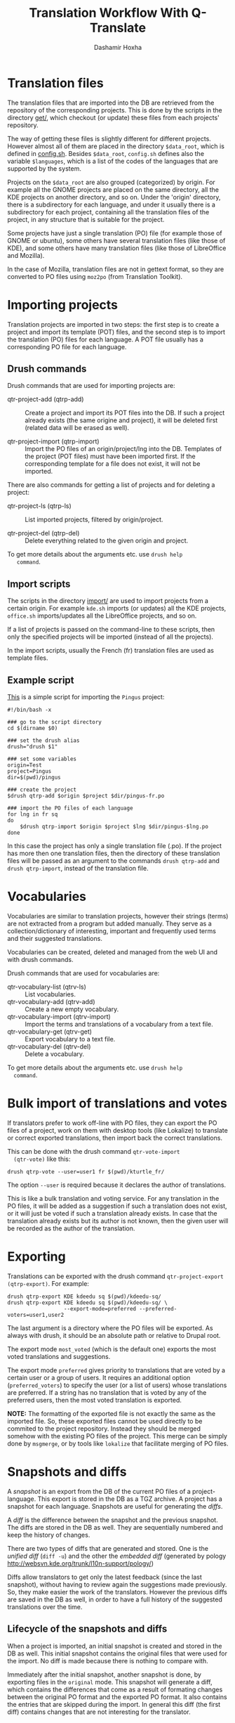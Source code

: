 #+OPTIONS: num:nil toc:t ^:nil f:nil TeX:nil LaTeX:nil
#+STYLE: <link href="org-info.css" rel="stylesheet" type="text/css"/>

#+AUTHOR: Dashamir Hoxha
#+EMAIL: dashohoxha@gmail.com

#+TITLE: Translation Workflow With Q-Translate


* Translation files

  The translation files that are imported into the DB are retrieved
  from the repository of the corresponding projects. This is done by
  the scripts in the directory [[https://github.com/Q-Translate/qtr_server/tree/master/modules/custom/qtrCore/data/get][get/]], which checkout (or update)
  these files from each projects' repository.

  The way of getting these files is slightly different for different
  projects. However almost all of them are placed in the directory
  =$data_root=, which is defined in [[https://github.com/Q-Translate/qtr_server/blob/master/modules/custom/qtrCore/data/config.sh][config.sh]]. Besides =$data_root=,
  ~config.sh~ defines also the variable =$languages=, which is a list
  of the codes of the languages that are supported by the system.

  Projects on the =$data_root= are also grouped (categorized) by
  origin. For example all the GNOME projects are placed on the same
  directory, all the KDE projects on another directory, and so on.
  Under the 'origin' directory, there is a subdirectory for each
  language, and under it usually there is a subdirectory for each
  project, containing all the translation files of the project, in any
  structure that is suitable for the project.

  Some projects have just a single translation (PO) file (for example
  those of GNOME or ubuntu), some others have several translation
  files (like those of KDE), and some others have many translation
  files (like those of LibreOffice and Mozilla).

  In the case of Mozilla, translation files are not in gettext format,
  so they are converted to PO files using ~moz2po~ (from Translation
  Toolkit).


* Importing projects

  Translation projects are imported in two steps: the first step is to
  create a project and import its template (POT) files, and the second
  step is to import the translation (PO) files for each language. A
  POT file usually has a corresponding PO file for each language.

** Drush commands

   Drush commands that are used for importing projects are:

   - qtr-project-add (qtrp-add) :: Create a project and import its POT
        files into the DB. If such a project already exists (the same
        origine and project), it will be deleted first (related data
        will be erased as well).

   - qtr-project-import (qtrp-import) :: Import the PO files of an
        origin/project/lng into the DB. Templates of the project (POT
        files) must have been imported first. If the corresponding
        template for a file does not exist, it will not be imported.

   There are also commands for getting a list of projects and for
   deleting a project:

   - qtr-project-ls (qtrp-ls) :: List imported projects, filtered by
        origin/project.

   - qtr-project-del (qtrp-del) :: Delete everything related to the
        given origin and project.

   To get more details about the arguments etc. use =drush help
   command=.


** Import scripts

   The scripts in the directory [[https://github.com/Q-Translate/qtr_server/tree/master/modules/custom/qtrCore/data/import][import/]] are used to import projects
   from a certain origin. For example ~kde.sh~ imports (or updates)
   all the KDE projects, ~office.sh~ imports/updates all the
   LibreOffice projects, and so on.

   If a list of projects is passed on the command-line to these
   scripts, then only the specified projects will be imported (instead
   of all the projects).

   In the import scripts, usually the French (fr) translation files
   are used as template files.


** Example script

   [[https://github.com/Q-Translate/qtr_server/blob/master/modules/custom/qtrCore/data/import/pingus.sh][This]] is a simple script for importing the =Pingus= project:
   #+BEGIN_EXAMPLE
   #!/bin/bash -x

   ### go to the script directory
   cd $(dirname $0)

   ### set the drush alias
   drush="drush $1"

   ### set some variables
   origin=Test
   project=Pingus
   dir=$(pwd)/pingus

   ### create the project
   $drush qtrp-add $origin $project $dir/pingus-fr.po

   ### import the PO files of each language
   for lng in fr sq
   do
       $drush qtrp-import $origin $project $lng $dir/pingus-$lng.po
   done
   #+END_EXAMPLE

   In this case the project has only a single translation file
   (.po). If the project has more then one translation files, then the
   directory of these translation files will be passed as an argument
   to the commands =drush qtrp-add= and =drush qtrp-import=, instead
   of the translation file.


* Vocabularies

  Vocabularies are similar to translation projects, however their
  strings (terms) are not extracted from a program but added
  manually. They serve as a collection/dictionary of interesting,
  important and frequently used terms and their suggested
  translations.

  Vocabularies can be created, deleted and managed from the web UI
  and with drush commands.

  Drush commands that are used for vocabularies are:

  - qtr-vocabulary-list (qtrv-ls) :: List vocabularies.
  - qtr-vocabulary-add (qtrv-add) :: Create a new empty vocabulary.
  - qtr-vocabulary-import (qtrv-import) :: Import the terms and
       translations of a vocabulary from a text file.
  - qtr-vocabulary-get (qtrv-get) :: Export vocabulary to a text file.
  - qtr-vocabulary-del (qtrv-del) :: Delete a vocabulary.

  To get more details about the arguments etc. use =drush help
  command=.


* Bulk import of translations and votes

  If translators prefer to work off-line with PO files, they can
  export the PO files of a project, work on them with desktop tools
  (like Lokalize) to translate or correct exported translations, then
  import back the correct translations.

  This can be done with the drush command =qtr-vote-import
  (qtr-vote)= like this:
  #+BEGIN_EXAMPLE
  drush qtrp-vote --user=user1 fr $(pwd)/kturtle_fr/
  #+END_EXAMPLE

  The option =--user= is required because it declares the author of
  translations.

  This is like a bulk translation and voting service. For any
  translation in the PO files, it will be added as a suggestion if
  such a translation does not exist, or it will just be voted if such
  a translation already exists. In case that the translation already
  exists but its author is not known, then the given user will be
  recorded as the author of the translation.


* Exporting

  Translations can be exported with the drush command
  =qtr-project-export (qtrp-export)=. For example:
  #+BEGIN_EXAMPLE
  drush qtrp-export KDE kdeedu sq $(pwd)/kdeedu-sq/
  drush qtrp-export KDE kdeedu sq $(pwd)/kdeedu-sq/ \
                    --export-mode=preferred --preferred-voters=user1,user2
  #+END_EXAMPLE

  The last argument is a directory where the PO files will be
  exported. As always with drush, it should be an absolute path or
  relative to Drupal root.

  The export mode =most_voted= (which is the default one) exports the
  most voted translations and suggestions.

  The export mode =preferred= gives priority to translations that are
  voted by a certain user or a group of users. It requires an
  additional option (=preferred_voters=) to specify the user (or a
  list of users) whose translations are preferred. If a string has no
  translation that is voted by any of the preferred users, then the
  most voted translation is exported.

  *NOTE:* The formatting of the exported file is not exactly the same
  as the imported file. So, these exported files cannot be used
  directly to be commited to the project repository. Instead they
  should be merged somehow with the existing PO files of the
  project. This merge can be simply done by ~msgmerge~, or by tools
  like ~lokalize~ that facilitate merging of PO files.


* Snapshots and diffs

  A /snapshot/ is an export from the DB of the current PO files of a
  project-language. This export is stored in the DB as a TGZ
  archive. A project has a snapshot for each language. Snapshots are
  useful for generating the /diffs/.

  A /diff/ is the difference between the snapshot and the previous
  snapshot. The diffs are stored in the DB as well. They are
  sequentially numbered and keep the history of changes.

  There are two types of diffs that are generated and stored. One is
  the /unified diff/ (=diff -u=) and the other the /embedded diff/
  (generated by pology
  [[http://websvn.kde.org/trunk/l10n-support/pology/]])

  Diffs allow translators to get only the latest feedback (since the
  last snapshot), without having to review again the suggestions made
  previously. So, they make easier the work of the translators.
  However the previous diffs are saved in the DB as well, in order to
  have a full history of the suggested translations over the time.

** Lifecycle of the snapshots and diffs

   When a project is imported, an initial snapshot is created and
   stored in the DB as well. This initial snapshot contains the
   original files that were used for the import. No diff is made
   because there is nothing to compare with.

   Immediately after the initial snapshot, another snapshot is done,
   by exporting files in the =original= mode. This snapshot will
   generate a diff, which contains the differences that come as a
   result of formating changes between the original PO format and the
   exported PO format. It also contains the entries that are skipped
   during the import. In general this diff (the first diff) contains
   changes that are not interesting for the translator.

   Then another snapshot is made, using the =most_voted= mode of
   export, which will generate a diff that contains all the feedback
   and suggestions made before the import. If the import is actually
   an update (re-import) of the project, this diff contains the
   suggestions that the translator has probably rejected previously,
   and making this snapshot ensures that they are not suggested again
   to him.

   This logic of the initial snapshots and diffs is implemented
   automatically during the import of the project.

   Then, whenever a translator checks the latest diff, it is a good
   idea to make a snapshot as well, which will generate the diff with
   the previous snapshot (and store it on the DB). As a result, the
   translations that have been already suggested to him will not be
   suggested again.


** Drush commands for snapshots and diffs

   - qtr-project-snapshot (qtrp-snapshot) :: Make a snapshot of the PO
        files for the given origin/project/lng.  Also generates the
        diffs with the previous snapshot and saves them in DB.

   - qtr-project-diff-ls (qtrp-diff-ls) :: Show a list of diffs for
        the given origin/project/lng.

   - qtr-project-diff-get (qtrp-diff-get) :: Get the content of the
        specified diff.

   - qtr-project-diff (qtrp-diff) :: Find differencies between the
        last snapshot and the current state of the project.

   To get more details about the arguments etc. use =drush help command=.


** Getting diffs from the web (wget_diff.sh)

   A script [[https://github.com/Q-Translate/qtr_server/blob/master/modules/custom/qtrCore/data/utils/wget-diffs.sh][like this]] can be used by the translators to get the diffs of the
   projects from the server, through the REST API.

   #+BEGIN_EXAMPLE
   $ utils/wget-diffs.sh

   Usage: utils/wget-diffs.sh origin project lng [nr]

       Get the diffs of a project using wget and the REST API.
       If 'nr' is missing, then the list of diffs will be retrieved instead.
       If 'nr' is '-', then the latest diffs (since the last snapshot)
       will be computed and returned (it will take longer to execute, since
       the diffs are calculated on the fly).

   Examples:
       utils/wget-diffs.sh KDE kdelibs sq
       utils/wget-diffs.sh KDE kdelibs sq 1
       utils/wget-diffs.sh KDE kdelibs sq 2
       utils/wget-diffs.sh KDE kdelibs sq -

   #+END_EXAMPLE
